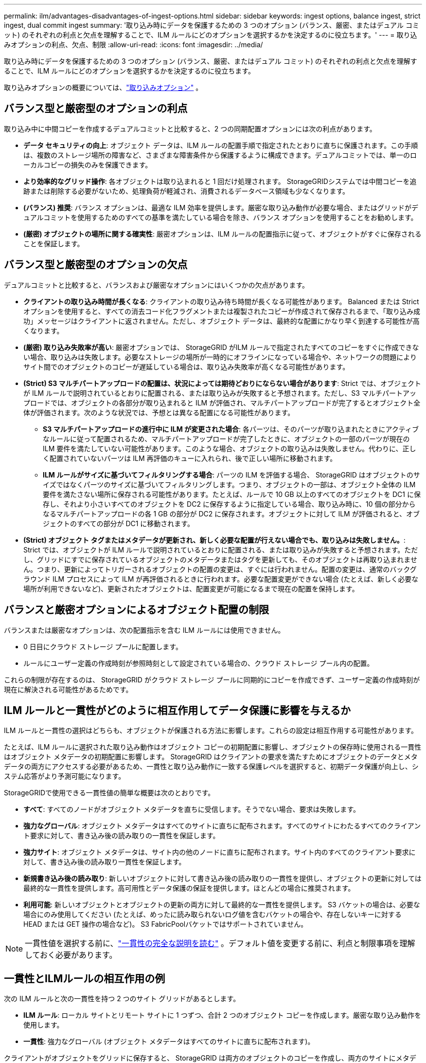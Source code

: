 ---
permalink: ilm/advantages-disadvantages-of-ingest-options.html 
sidebar: sidebar 
keywords: ingest options, balance ingest, strict ingest, dual commit ingest 
summary: '取り込み時にデータを保護するための 3 つのオプション (バランス、厳密、またはデュアル コミット) のそれぞれの利点と欠点を理解することで、ILM ルールにどのオプションを選択するかを決定するのに役立ちます。' 
---
= 取り込みオプションの利点、欠点、制限
:allow-uri-read: 
:icons: font
:imagesdir: ../media/


[role="lead"]
取り込み時にデータを保護するための 3 つのオプション (バランス、厳密、またはデュアル コミット) のそれぞれの利点と欠点を理解することで、ILM ルールにどのオプションを選択するかを決定するのに役立ちます。

取り込みオプションの概要については、link:data-protection-options-for-ingest.html["取り込みオプション"] 。



== バランス型と厳密型のオプションの利点

取り込み中に中間コピーを作成するデュアルコミットと比較すると、2 つの同期配置オプションには次の利点があります。

* *データ セキュリティの向上*: オブジェクト データは、ILM ルールの配置手順で指定されたとおりに直ちに保護されます。この手順は、複数のストレージ場所の障害など、さまざまな障害条件から保護するように構成できます。デュアルコミットでは、単一のローカルコピーの損失のみを保護できます。
* *より効率的なグリッド操作*: 各オブジェクトは取り込まれると 1 回だけ処理されます。  StorageGRIDシステムでは中間コピーを追跡または削除する必要がないため、処理負荷が軽減され、消費されるデータベース領域も少なくなります。
* *(バランス) 推奨*: バランス オプションは、最適な ILM 効率を提供します。厳密な取り込み動作が必要な場合、またはグリッドがデュアルコミットを使用するためのすべての基準を満たしている場合を除き、バランス オプションを使用することをお勧めします。
* *(厳密) オブジェクトの場所に関する確実性*: 厳密オプションは、ILM ルールの配置指示に従って、オブジェクトがすぐに保存されることを保証します。




== バランス型と厳密型のオプションの欠点

デュアルコミットと比較すると、バランスおよび厳密なオプションにはいくつかの欠点があります。

* *クライアントの取り込み時間が長くなる*: クライアントの取り込み待ち時間が長くなる可能性があります。 Balanced または Strict オプションを使用すると、すべての消去コード化フラグメントまたは複製されたコピーが作成されて保存されるまで、「取り込み成功」メッセージはクライアントに返されません。ただし、オブジェクト データは、最終的な配置にかなり早く到達する可能性が高くなります。
* *(厳密) 取り込み失敗率が高い*: 厳密オプションでは、 StorageGRID がILM ルールで指定されたすべてのコピーをすぐに作成できない場合、取り込みは失敗します。必要なストレージの場所が一時的にオフラインになっている場合や、ネットワークの問題によりサイト間でのオブジェクトのコピーが遅延している場合は、取り込み失敗率が高くなる可能性があります。
* *(Strict) S3 マルチパートアップロードの配置は、状況によっては期待どおりにならない場合があります*: Strict では、オブジェクトが ILM ルールで説明されているとおりに配置される、または取り込みが失敗すると予想されます。ただし、S3 マルチパートアップロードでは、オブジェクトの各部分が取り込まれると ILM が評価され、マルチパートアップロードが完了するとオブジェクト全体が評価されます。次のような状況では、予想とは異なる配置になる可能性があります。
+
** *S3 マルチパートアップロードの進行中に ILM が変更された場合*: 各パーツは、そのパーツが取り込まれたときにアクティブなルールに従って配置されるため、マルチパートアップロードが完了したときに、オブジェクトの一部のパーツが現在の ILM 要件を満たしていない可能性があります。このような場合、オブジェクトの取り込みは失敗しません。代わりに、正しく配置されていないパーツは ILM 再評価のキューに入れられ、後で正しい場所に移動されます。
** *ILM ルールがサイズに基づいてフィルタリングする場合*: パーツの ILM を評価する場合、 StorageGRID はオブジェクトのサイズではなくパーツのサイズに基づいてフィルタリングします。つまり、オブジェクトの一部は、オブジェクト全体の ILM 要件を満たさない場所に保存される可能性があります。たとえば、ルールで 10 GB 以上のすべてのオブジェクトを DC1 に保存し、それより小さいすべてのオブジェクトを DC2 に保存するように指定している場合、取り込み時に、10 個の部分からなるマルチパートアップロードの各 1 GB の部分が DC2 に保存されます。オブジェクトに対して ILM が評価されると、オブジェクトのすべての部分が DC1 に移動されます。


* *(Strict) オブジェクト タグまたはメタデータが更新され、新しく必要な配置が行えない場合でも、取り込みは失敗しません。*: Strict では、オブジェクトが ILM ルールで説明されているとおりに配置される、または取り込みが失敗すると予想されます。ただし、グリッドにすでに保存されているオブジェクトのメタデータまたはタグを更新しても、そのオブジェクトは再取り込まれません。つまり、更新によってトリガーされるオブジェクトの配置の変更は、すぐには行われません。配置の変更は、通常のバックグラウンド ILM プロセスによって ILM が再評価されるときに行われます。必要な配置変更ができない場合 (たとえば、新しく必要な場所が利用できないなど)、更新されたオブジェクトは、配置変更が可能になるまで現在の配置を保持します。




== バランスと厳密オプションによるオブジェクト配置の制限

バランスまたは厳密なオプションは、次の配置指示を含む ILM ルールには使用できません。

* 0 日目にクラウド ストレージ プールに配置します。
* ルールにユーザー定義の作成時刻が参照時刻として設定されている場合の、クラウド ストレージ プール内の配置。


これらの制限が存在するのは、 StorageGRID がクラウド ストレージ プールに同期的にコピーを作成できず、ユーザー定義の作成時刻が現在に解決される可能性があるためです。



== ILM ルールと一貫性がどのように相互作用してデータ保護に影響を与えるか

ILM ルールと一貫性の選択はどちらも、オブジェクトが保護される方法に影響します。これらの設定は相互作用する可能性があります。

たとえば、ILM ルールに選択された取り込み動作はオブジェクト コピーの初期配置に影響し、オブジェクトの保存時に使用される一貫性はオブジェクト メタデータの初期配置に影響します。  StorageGRID はクライアントの要求を満たすためにオブジェクトのデータとメタデータの両方にアクセスする必要があるため、一貫性と取り込み動作に一致する保護レベルを選択すると、初期データ保護が向上し、システム応答がより予測可能になります。

StorageGRIDで使用できる一貫性値の簡単な概要は次のとおりです。

* *すべて*: すべてのノードがオブジェクト メタデータを直ちに受信します。そうでない場合、要求は失敗します。
* *強力なグローバル*: オブジェクト メタデータはすべてのサイトに直ちに配布されます。すべてのサイトにわたるすべてのクライアント要求に対して、書き込み後の読み取りの一貫性を保証します。
* *強力サイト*: オブジェクト メタデータは、サイト内の他のノードに直ちに配布されます。サイト内のすべてのクライアント要求に対して、書き込み後の読み取り一貫性を保証します。
* *新規書き込み後の読み取り*: 新しいオブジェクトに対して書き込み後の読み取りの一貫性を提供し、オブジェクトの更新に対しては最終的な一貫性を提供します。高可用性とデータ保護の保証を提供します。ほとんどの場合に推奨されます。
* *利用可能*: 新しいオブジェクトとオブジェクトの更新の両方に対して最終的な一貫性を提供します。  S3 バケットの場合は、必要な場合にのみ使用してください (たとえば、めったに読み取られないログ値を含むバケットの場合や、存在しないキーに対する HEAD または GET 操作の場合など)。  S3 FabricPoolバケットではサポートされていません。



NOTE: 一貫性値を選択する前に、link:../s3/consistency-controls.html["一貫性の完全な説明を読む"] 。デフォルト値を変更する前に、利点と制限事項を理解しておく必要があります。



== 一貫性とILMルールの相互作用の例

次の ILM ルールと次の一貫性を持つ 2 つのサイト グリッドがあるとします。

* *ILM ルール*: ローカル サイトとリモート サイトに 1 つずつ、合計 2 つのオブジェクト コピーを作成します。厳密な取り込み動作を使用します。
* *一貫性*: 強力なグローバル (オブジェクト メタデータはすべてのサイトに直ちに配布されます)。


クライアントがオブジェクトをグリッドに保存すると、 StorageGRID は両方のオブジェクトのコピーを作成し、両方のサイトにメタデータを配布してから、クライアントに成功を返します。

オブジェクトは、取り込み成功メッセージの時点で損失から完全に保護されます。たとえば、取り込み直後にローカル サイトが失われた場合でも、オブジェクト データとオブジェクト メタデータの両方のコピーがリモート サイトに残ります。オブジェクトは完全に取得可能です。

代わりに同じ ILM ルールと強力なサイト一貫性を使用した場合、オブジェクト データがリモート サイトにレプリケートされた後、オブジェクト メタデータがそこに配布される前に、クライアントは成功メッセージを受信する可能性があります。この場合、オブジェクト メタデータの保護レベルは、オブジェクト データの保護レベルと一致しません。取り込み直後にローカル サイトが失われた場合、オブジェクト メタデータは失われます。オブジェクトを取得できません。

一貫性と ILM ルール間の相互関係は複雑になる可能性があります。サポートが必要な場合は、 NetAppにお問い合わせください。

.関連情報
link:example-5-ilm-rules-and-policy-for-strict-ingest-behavior.html["例5: 厳格な取り込み動作のためのILMルールとポリシー"]
